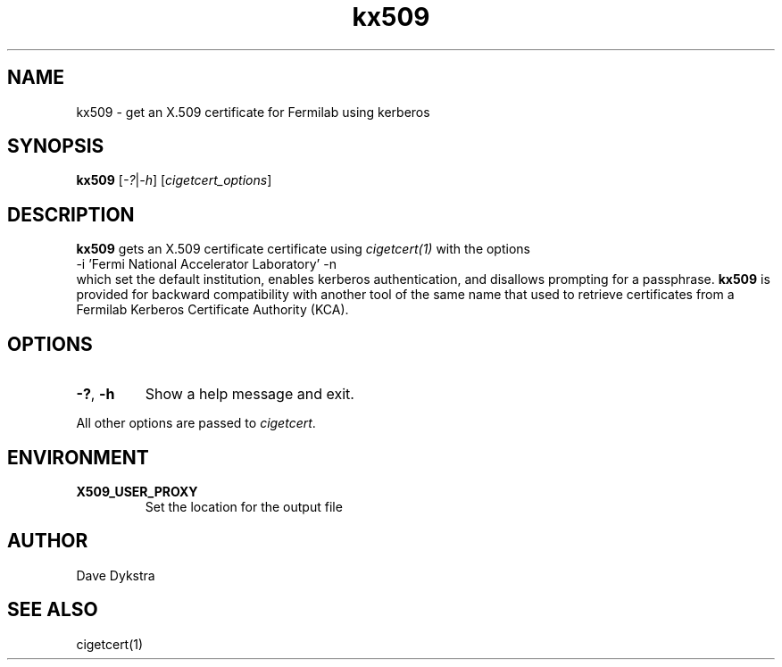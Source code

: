 .TH kx509 1
.SH NAME
kx509 \- get an X.509 certificate for Fermilab using kerberos

.SH SYNOPSIS
.B kx509
.RI [ -? | -h ]
.RI [ cigetcert_options ]

.SH DESCRIPTION
.B kx509
gets an X.509 certificate certificate using 
.I cigetcert(1)
with the options
.nf
  -i 'Fermi National Accelerator Laboratory' -n
.fi
which set the default institution, enables kerberos authentication, and
disallows prompting for a passphrase.  
.B kx509
is provided for backward compatibility with another tool of the same
name that used to retrieve certificates from a Fermilab Kerberos
Certificate Authority (KCA).
.SH OPTIONS
.PP
.TP
.BR \-? , \ \-h
Show a help message and exit.
.PP
All other options are passed to 
.IR cigetcert .

.SH ENVIRONMENT
.PP
.TP
.B X509_USER_PROXY
Set the location for the output file

.SH AUTHOR
Dave Dykstra

.SH "SEE ALSO"
cigetcert(1)
